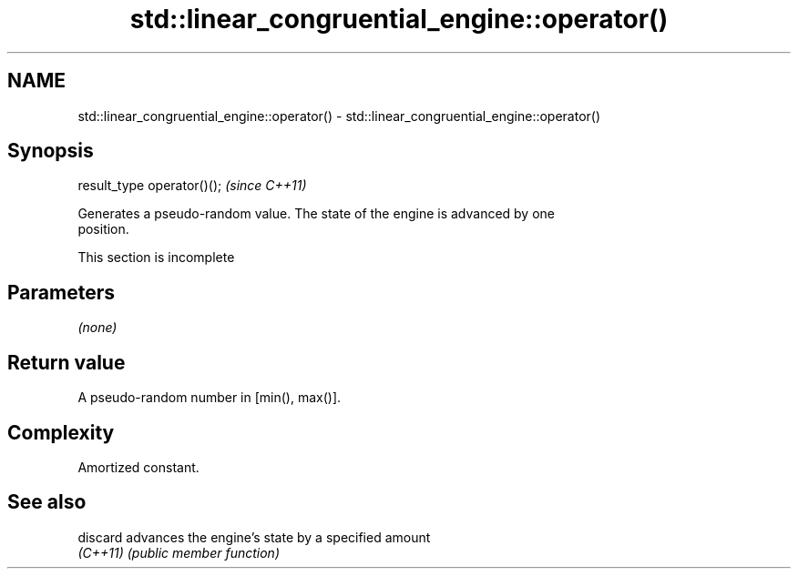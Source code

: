 .TH std::linear_congruential_engine::operator() 3 "2022.07.31" "http://cppreference.com" "C++ Standard Libary"
.SH NAME
std::linear_congruential_engine::operator() \- std::linear_congruential_engine::operator()

.SH Synopsis
   result_type operator()();  \fI(since C++11)\fP

   Generates a pseudo-random value. The state of the engine is advanced by one
   position.

    This section is incomplete

.SH Parameters

   \fI(none)\fP

.SH Return value

   A pseudo-random number in [min(), max()].

.SH Complexity

   Amortized constant.

.SH See also

   discard advances the engine's state by a specified amount
   \fI(C++11)\fP \fI(public member function)\fP
